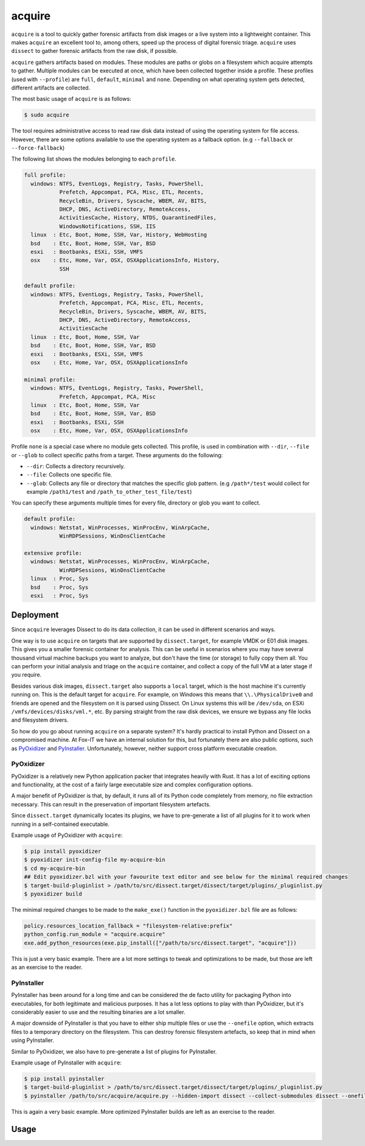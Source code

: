 acquire
=======

``acquire`` is a tool to quickly gather forensic artifacts from disk images or a live system into a lightweight container.
This makes ``acquire`` an excellent tool to, among others, speed up the process of digital forensic triage.
``acquire`` uses ``dissect`` to gather forensic artifacts from the raw disk, if possible.

``acquire`` gathers artifacts based on modules. These modules are paths or globs on a filesystem which acquire attempts to gather.
Multiple modules can be executed at once, which have been collected together inside a profile.
These profiles (used with ``--profile``) are  ``full``, ``default``, ``minimal`` and ``none``.
Depending on what operating system gets detected, different artifacts are collected.

The most basic usage of ``acquire`` is as follows:

.. code-block:: console

    $ sudo acquire

The tool requires administrative access to read raw disk data instead of using the operating system for file access.
However, there are some options available to use the operating system as a fallback option. (e.g ``--fallback`` or ``--force-fallback``)

The following list shows the modules belonging to each ``profile``.

.. code-block:: text

    full profile:
      windows: NTFS, EventLogs, Registry, Tasks, PowerShell,
               Prefetch, Appcompat, PCA, Misc, ETL, Recents,
               RecycleBin, Drivers, Syscache, WBEM, AV, BITS,
               DHCP, DNS, ActiveDirectory, RemoteAccess,
               ActivitiesCache, History, NTDS, QuarantinedFiles,
               WindowsNotifications, SSH, IIS
      linux  : Etc, Boot, Home, SSH, Var, History, WebHosting
      bsd    : Etc, Boot, Home, SSH, Var, BSD
      esxi   : Bootbanks, ESXi, SSH, VMFS
      osx    : Etc, Home, Var, OSX, OSXApplicationsInfo, History,
               SSH

    default profile:
      windows: NTFS, EventLogs, Registry, Tasks, PowerShell,
               Prefetch, Appcompat, PCA, Misc, ETL, Recents,
               RecycleBin, Drivers, Syscache, WBEM, AV, BITS,
               DHCP, DNS, ActiveDirectory, RemoteAccess,
               ActivitiesCache
      linux  : Etc, Boot, Home, SSH, Var
      bsd    : Etc, Boot, Home, SSH, Var, BSD
      esxi   : Bootbanks, ESXi, SSH, VMFS
      osx    : Etc, Home, Var, OSX, OSXApplicationsInfo

    minimal profile:
      windows: NTFS, EventLogs, Registry, Tasks, PowerShell,
               Prefetch, Appcompat, PCA, Misc
      linux  : Etc, Boot, Home, SSH, Var
      bsd    : Etc, Boot, Home, SSH, Var, BSD
      esxi   : Bootbanks, ESXi, SSH
      osx    : Etc, Home, Var, OSX, OSXApplicationsInfo


Profile ``none`` is a special case where no module gets collected.
This profile, is used in combination with ``--dir``, ``--file`` or ``--glob`` to collect specific paths from a target.
These arguments do the following:

* ``--dir``: Collects a directory recursively.
* ``--file``: Collects one specific file.
* ``--glob``: Collects any file or directory that matches the specific glob pattern. (e.g ``/path*/test`` would collect for example ``/path1/test`` and ``/path_to_other_test_file/test``)

You can specify these arguments multiple times for every file, directory or glob you want to collect.

.. code-block:: text

      default profile:
        windows: Netstat, WinProcesses, WinProcEnv, WinArpCache,
                 WinRDPSessions, WinDnsClientCache

      extensive profile:
        windows: Netstat, WinProcesses, WinProcEnv, WinArpCache,
                 WinRDPSessions, WinDnsClientCache
        linux  : Proc, Sys
        bsd    : Proc, Sys
        esxi   : Proc, Sys

Deployment
----------

Since ``acquire`` leverages Dissect to do its data collection, it can be used in different scenarios and ways.

One way is to use ``acquire`` on targets that are supported by ``dissect.target``, for example VMDK or E01 disk images.
This gives you a smaller forensic container for analysis. This can be useful in scenarios where you may have several thousand
virtual machine backups you want to analyze, but don't have the time (or storage) to fully copy them all. You can perform your
initial analysis and triage on the ``acquire`` container, and collect a copy of the full VM at a later stage if you require.

Besides various disk images, ``dissect.target`` also supports a ``local`` target, which is the host machine it's currently
running on. This is the default target for ``acquire``. For example, on Windows this means that ``\\.\PhysicalDrive0`` and
friends are opened and the filesystem on it is parsed using Dissect. On Linux systems this will be ``/dev/sda``, on ESXi
``/vmfs/devices/disks/vml.*``, etc. By parsing straight from the raw disk devices, we ensure we bypass any file locks and
filesystem drivers.

So how do you go about running ``acquire`` on a separate system? It's hardly practical to install Python and Dissect on a
compromised machine. At Fox-IT we have an internal solution for this, but fortunately there are also public options,
such as `PyOxidizer <https://pyoxidizer.readthedocs.io/en/stable/>`_ and `PyInstaller <https://pyinstaller.org/en/stable/>`_.
Unfortunately, however, neither support cross platform executable creation.

PyOxidizer
~~~~~~~~~~

PyOxidizer is a relatively new Python application packer that integrates heavily with Rust. It has a lot of exciting options
and functionality, at the cost of a fairly large executable size and complex configuration options.

A major benefit of PyOxidizer is that, by default, it runs all of its Python code completely from memory, no file extraction
necessary. This can result in the preservation of important filesystem artefacts.

Since ``dissect.target`` dynamically locates its plugins, we have to pre-generate a list of all plugins for it to work
when running in a self-contained executable.

Example usage of PyOxidizer with ``acquire``:

.. code-block:: console

    $ pip install pyoxidizer
    $ pyoxidizer init-config-file my-acquire-bin
    $ cd my-acquire-bin
    ## Edit pyoxidizer.bzl with your favourite text editor and see below for the minimal required changes
    $ target-build-pluginlist > /path/to/src/dissect.target/dissect/target/plugins/_pluginlist.py
    $ pyoxidizer build

The minimal required changes to be made to the ``make_exe()`` function in the ``pyoxidizer.bzl`` file are as follows:

.. code-block:: python

    policy.resources_location_fallback = "filesystem-relative:prefix"
    python_config.run_module = "acquire.acquire"
    exe.add_python_resources(exe.pip_install(["/path/to/src/dissect.target", "acquire"]))

This is just a very basic example. There are a lot more settings to tweak and optimizations to be made, but those are left
as an exercise to the reader.

PyInstaller
~~~~~~~~~~~

PyInstaller has been around for a long time and can be considered the de facto utility for packaging Python into
executables, for both legitimate and malicious purposes. It has a lot less options to play with than PyOxidizer, but
it's considerably easier to use and the resulting binaries are a lot smaller.

A major downside of PyInstaller is that you have to either ship multiple files or use the ``--onefile`` option, which
extracts files to a temporary directory on the filesystem. This can destroy forensic filesystem artefacts, so keep that
in mind when using PyInstaller.

Similar to PyOxidizer, we also have to pre-generate a list of plugins for PyInstaller.

Example usage of PyInstaller with ``acquire``:

.. code-block:: console

    $ pip install pyinstaller
    $ target-build-pluginlist > /path/to/src/dissect.target/dissect/target/plugins/_pluginlist.py
    $ pyinstaller /path/to/src/acquire/acquire.py --hidden-import dissect --collect-submodules dissect --onefile

This is again a very basic example. More optimized PyInstaller builds are left as an exercise to the reader.

Usage
-----

.. sphinx_argparse_cli::
    :module: acquire.acquire
    :func: main
    :prog: acquire
    :description:
    :hook:
